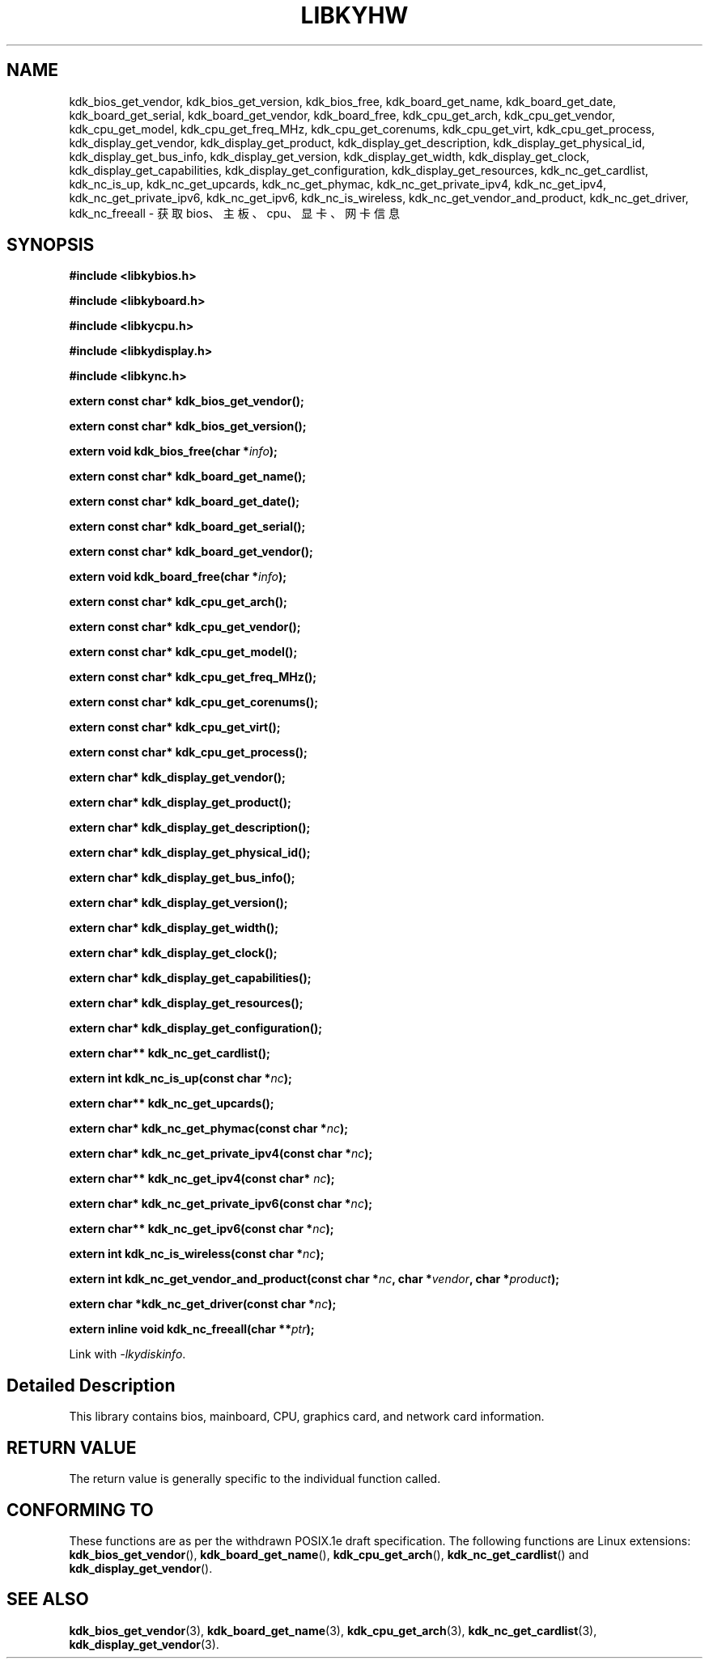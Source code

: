 .TH "LIBKYHW" 3 "Thu Aug 10 2023" "Linux Programmer's Manual" \"
.SH NAME
kdk_bios_get_vendor, kdk_bios_get_version, kdk_bios_free, kdk_board_get_name, kdk_board_get_date, 
kdk_board_get_serial, kdk_board_get_vendor, kdk_board_free, kdk_cpu_get_arch, kdk_cpu_get_vendor, 
kdk_cpu_get_model, kdk_cpu_get_freq_MHz, kdk_cpu_get_corenums, kdk_cpu_get_virt, kdk_cpu_get_process, 
kdk_display_get_vendor, kdk_display_get_product, kdk_display_get_description, kdk_display_get_physical_id,
kdk_display_get_bus_info, kdk_display_get_version, kdk_display_get_width, kdk_display_get_clock, kdk_display_get_capabilities,
kdk_display_get_configuration, kdk_display_get_resources, kdk_nc_get_cardlist, kdk_nc_is_up, kdk_nc_get_upcards,
kdk_nc_get_phymac, kdk_nc_get_private_ipv4, kdk_nc_get_ipv4, kdk_nc_get_private_ipv6, kdk_nc_get_ipv6,
kdk_nc_is_wireless, kdk_nc_get_vendor_and_product, kdk_nc_get_driver, kdk_nc_freeall - 获取bios、主板、cpu、显卡、网卡信息
.SH SYNOPSIS
.nf
.B #include <libkybios.h>
.sp
.B #include <libkyboard.h>
.sp
.B #include <libkycpu.h>
.sp
.B #include <libkydisplay.h>
.sp
.B #include <libkync.h>
.sp
.BI "extern const char* kdk_bios_get_vendor();" 
.sp
.BI "extern const char* kdk_bios_get_version();" 
.sp
.BI "extern void kdk_bios_free(char *"info ");" 
.sp
.BI "extern const char* kdk_board_get_name();" 
.sp
.BI "extern const char* kdk_board_get_date();"
.sp
.BI "extern const char* kdk_board_get_serial();"
.sp
.BI "extern const char* kdk_board_get_vendor();"
.sp
.BI "extern void kdk_board_free(char *"info ");"
.sp
.BI "extern const char* kdk_cpu_get_arch();"
.sp
.BI "extern const char* kdk_cpu_get_vendor();"
.sp
.BI "extern const char* kdk_cpu_get_model();"
.sp
.BI "extern const char* kdk_cpu_get_freq_MHz();"
.sp
.BI "extern const char* kdk_cpu_get_corenums();"
.sp
.BI "extern const char* kdk_cpu_get_virt();"
.sp
.BI "extern const char* kdk_cpu_get_process();"
.sp
.BI "extern char* kdk_display_get_vendor();"
.sp
.BI "extern char* kdk_display_get_product();"
.sp
.BI "extern char* kdk_display_get_description();"
.sp
.BI "extern char* kdk_display_get_physical_id();"
.sp
.BI "extern char* kdk_display_get_bus_info();"
.sp
.BI "extern char* kdk_display_get_version();"
.sp
.BI "extern char* kdk_display_get_width();"
.sp
.BI "extern char* kdk_display_get_clock();"
.sp
.BI "extern char* kdk_display_get_capabilities();"
.sp
.BI "extern char* kdk_display_get_resources();"
.sp
.BI "extern char* kdk_display_get_configuration();"
.sp
.BI "extern char** kdk_nc_get_cardlist();"
.sp
.BI "extern int kdk_nc_is_up(const char *"nc ");"
.sp
.BI "extern char** kdk_nc_get_upcards();"
.sp
.BI "extern char* kdk_nc_get_phymac(const char *"nc ");"
.sp
.BI "extern char* kdk_nc_get_private_ipv4(const char *"nc ");"
.sp
.BI "extern char** kdk_nc_get_ipv4(const char* "nc ");"
.sp
.BI "extern char* kdk_nc_get_private_ipv6(const char *"nc ");"
.sp
.BI "extern char** kdk_nc_get_ipv6(const char *"nc ");"
.sp
.BI "extern int kdk_nc_is_wireless(const char *"nc ");"
.sp
.BI "extern int kdk_nc_get_vendor_and_product(const char *"nc ", char *"vendor ", char *" product ");"
.sp
.BI "extern char *kdk_nc_get_driver(const char *"nc ");"
.sp
.BI "extern inline void kdk_nc_freeall(char **"ptr ");"
.sp
Link with \fI\-lkydiskinfo\fP.
.SH "Detailed Description"
This library contains bios, mainboard, CPU, graphics card, and network card information.
.SH "RETURN VALUE"
The return value is generally specific to the individual function called.
.SH "CONFORMING TO"
These functions are as per the withdrawn POSIX.1e draft specification.
The following functions are Linux extensions:
.BR kdk_bios_get_vendor (),
.BR kdk_board_get_name (),
.BR kdk_cpu_get_arch (),
.BR kdk_nc_get_cardlist ()
and
.BR kdk_display_get_vendor ().
.SH "SEE ALSO"
.BR kdk_bios_get_vendor (3),
.BR kdk_board_get_name (3),
.BR kdk_cpu_get_arch (3),
.BR kdk_nc_get_cardlist (3),
.BR kdk_display_get_vendor (3).